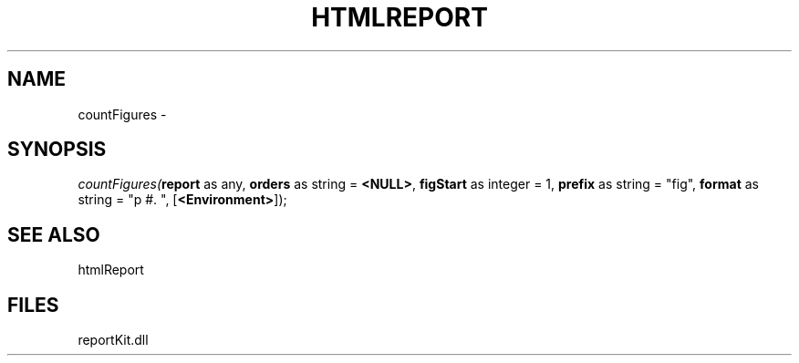 .\" man page create by R# package system.
.TH HTMLREPORT 4 2000-Jan "countFigures" "countFigures"
.SH NAME
countFigures \- 
.SH SYNOPSIS
\fIcountFigures(\fBreport\fR as any, 
\fBorders\fR as string = \fB<NULL>\fR, 
\fBfigStart\fR as integer = 1, 
\fBprefix\fR as string = "fig", 
\fBformat\fR as string = "p #. ", 
[\fB<Environment>\fR]);\fR
.SH SEE ALSO
htmlReport
.SH FILES
.PP
reportKit.dll
.PP
